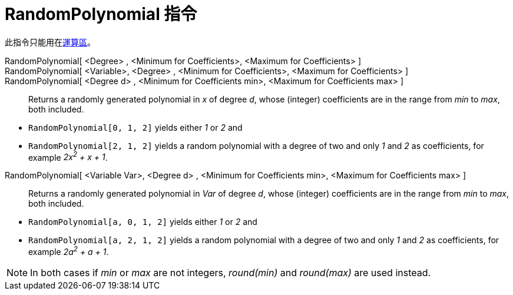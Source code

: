= RandomPolynomial 指令
:page-en: commands/RandomPolynomial
ifdef::env-github[:imagesdir: /zh/modules/ROOT/assets/images]

此指令只能用在xref:/運算區.adoc[運算區]。

RandomPolynomial[ <Degree> , <Minimum for Coefficients>, <Maximum for Coefficients> ]::
RandomPolynomial[ <Variable>, <Degree> , <Minimum for Coefficients>, <Maximum for Coefficients> ]::
RandomPolynomial[ <Degree d> , <Minimum for Coefficients min>, <Maximum for Coefficients max> ]::
  Returns a randomly generated polynomial in _x_ of degree _d_, whose (integer) coefficients are in the range from _min_
  to _max_, both included.

[EXAMPLE]
====


* `++RandomPolynomial[0, 1, 2]++` yields either _1_ or _2_ and
* `++RandomPolynomial[2, 1, 2]++` yields a random polynomial with a degree of two and only _1_ and _2_ as coefficients,
for example _2x^2^ + x + 1_.

====

RandomPolynomial[ <Variable Var>, <Degree d> , <Minimum for Coefficients min>, <Maximum for Coefficients max> ]::
  Returns a randomly generated polynomial in _Var_ of degree _d_, whose (integer) coefficients are in the range from
  _min_ to _max_, both included.

[EXAMPLE]
====


* `++RandomPolynomial[a, 0, 1, 2]++` yields either _1_ or _2_ and
* `++RandomPolynomial[a, 2, 1, 2]++` yields a random polynomial with a degree of two and only _1_ and _2_ as
coefficients, for example _2a^2^ + a + 1_.

====

[NOTE]
====
In both cases if _min_ or _max_ are not integers, _round(min)_ and _round(max)_ are used instead.

====
